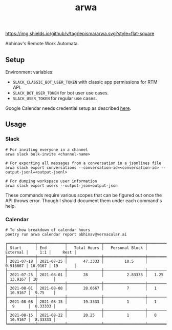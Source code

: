 #+TITLE: arwa

[[https://img.shields.io/github/v/tag/lepisma/arwa.svg?style=flat-square]]

Abhinav's Remote Work Automata.

** Setup
Environment variables:
+ =SLACK_CLASSIC_BOT_USER_TOKEN= with classic app permissions for RTM API.
+ =SLACK_BOT_USER_TOKEN= for bot user use cases.
+ =SLACK_USER_TOKEN= for regular use cases.

Google Calendar needs credential setup as described [[https://google-calendar-simple-api.readthedocs.io/en/latest/getting_started.html#credentials][here]].

** Usage
*** Slack
#+begin_src shell
  # For inviting everyone in a channel
  arwa slack bulk-invite <channel-name>
  
  # For exporting all messages from a conversation in a jsonlines file
  arwa slack export conversations --conversation-id=<conversation-id> --output-jsonl=<output-jsonl>
  
  # For dumping workspace user information
  arwa slack export users --output-json=output-json
#+end_src

These commands require various scopes that can be figured out once the API
throws error. Though I should document them under each command's help.

*** Calendar
#+begin_src shell :exports both :results output
  # To show breakdown of calendar hours
  poetry run arwa calendar report abhinav@vernacular.ai
#+end_src

#+RESULTS:
#+begin_example
╒════════════╤════════════╤═══════════════╤══════════════════╤════════════╤═════════╤══════════╕
│ Start      │ End        │   Total Hours │   Personal Block │   External │     1:1 │     Rest │
╞════════════╪════════════╪═══════════════╪══════════════════╪════════════╪═════════╪══════════╡
│ 2021-07-18 │ 2021-07-25 │       47.3333 │         10.5     │   0.916667 │ 16.9167 │ 19       │
├────────────┼────────────┼───────────────┼──────────────────┼────────────┼─────────┼──────────┤
│ 2021-07-25 │ 2021-08-01 │       28      │          2.83333 │   1.25     │ 13.9167 │ 10       │
├────────────┼────────────┼───────────────┼──────────────────┼────────────┼─────────┼──────────┤
│ 2021-08-01 │ 2021-08-08 │       28.6667 │          7       │   1        │ 10.9167 │  9.75    │
├────────────┼────────────┼───────────────┼──────────────────┼────────────┼─────────┼──────────┤
│ 2021-08-08 │ 2021-08-15 │       19.3333 │          1       │   1        │  9      │  8.33333 │
├────────────┼────────────┼───────────────┼──────────────────┼────────────┼─────────┼──────────┤
│ 2021-08-15 │ 2021-08-22 │       20.25   │          1       │   0        │ 10.9167 │  8.33333 │
╘════════════╧════════════╧═══════════════╧══════════════════╧════════════╧═════════╧══════════╛
#+end_example
